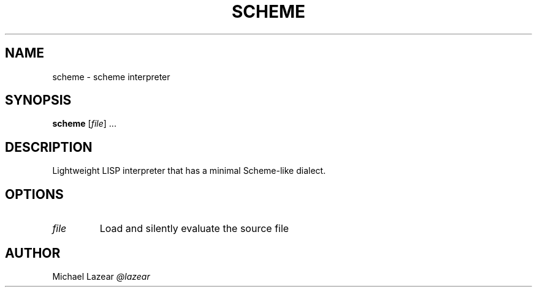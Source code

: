 .TH SCHEME 1
.SH NAME
scheme \- scheme interpreter
.SH SYNOPSIS
.B scheme
[\fIfile\fR] ...
.SH DESCRIPTION
Lightweight LISP interpreter that has a minimal Scheme-like dialect.
.SH OPTIONS
.TP 
\fIfile\fR
Load and silently evaluate the source file

.SH AUTHOR
Michael Lazear
.I
@lazear
